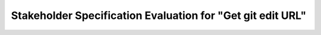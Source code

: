 ###########################################################
Stakeholder Specification Evaluation for "Get git edit URL"
###########################################################

.. evaluation:: Evaluation of "Get git edit URL"
   :id: EVAL_GET_GIT_EDIT_URL
   :evaluated: CSTRQ_GET_GIT_EDIT_URL
   :output: SWRQ_ID

   - User wants to give in a string which represents the path to the repository
   - User wants to give in a path to the repository
   - User wants to get back a string as link (url) to the hosted repository
   


